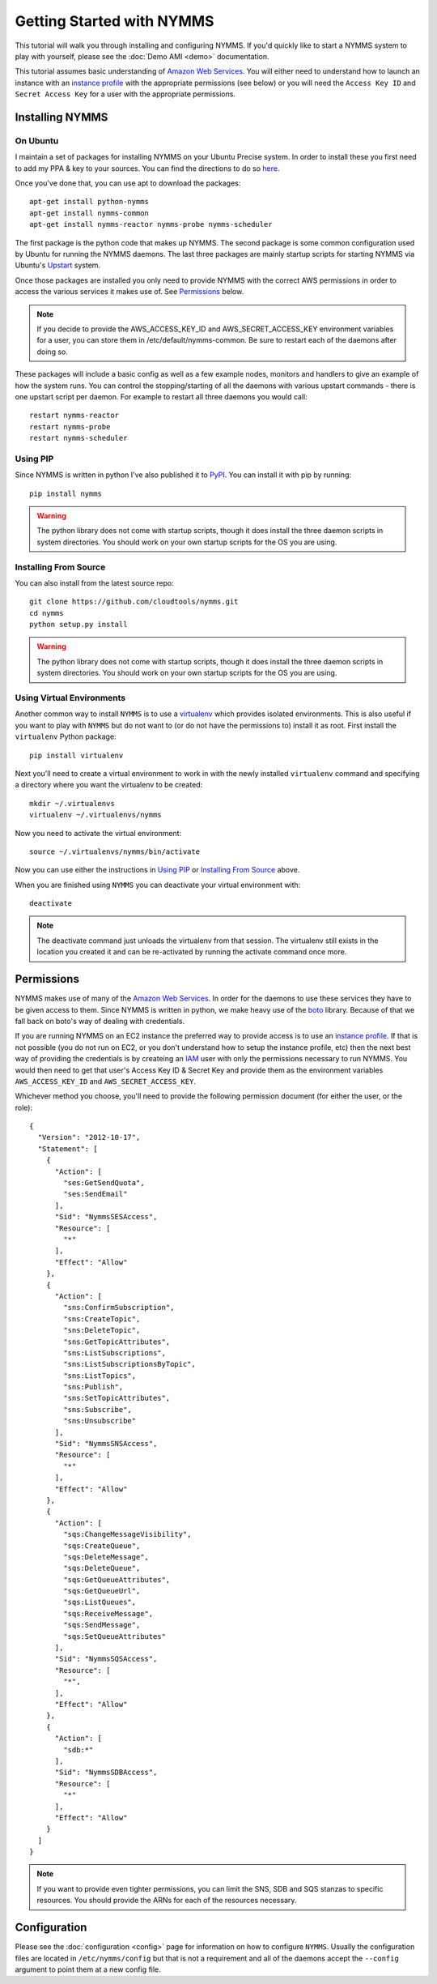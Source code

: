 ==========================
Getting Started with NYMMS
==========================

This tutorial will walk you through installing and configuring NYMMS.  If you'd
quickly like to start a NYMMS system to play with yourself, please see
the :doc:`Demo AMI <demo>` documentation.

This tutorial assumes basic understanding of `Amazon Web Services`_.  You will
either need to understand how to launch an instance with an `instance profile`_
with the appropriate permissions (see below) or you will need the
``Access Key ID`` and ``Secret Access Key`` for a user with the appropriate
permissions.


----------------
Installing NYMMS
----------------

On Ubuntu
=========

I maintain a set of packages for installing NYMMS on your Ubuntu Precise
system.  In order to install these you first need to add my PPA & key to your
sources.  You can find the directions to do so
`here <https://launchpad.net/~loki77/+archive/nymms>`_.

Once you've done that, you can use apt to download the packages::

    apt-get install python-nymms
    apt-get install nymms-common
    apt-get install nymms-reactor nymms-probe nymms-scheduler

The first package is the python code that makes up NYMMS.  The second package
is some common configuration used by Ubuntu for running the NYMMS daemons.  The
last three packages are mainly startup scripts for starting NYMMS via Ubuntu's
`Upstart`_ system.

Once those packages are installed you only need to provide NYMMS with the
correct AWS permissions in order to access the various services it makes use
of.  See `Permissions`_ below.

.. note::

    If you decide to provide the AWS_ACCESS_KEY_ID and AWS_SECRET_ACCESS_KEY
    environment variables for a user, you can store them in
    /etc/default/nymms-common.  Be sure to restart each of the daemons after
    doing so.

These packages will include a basic config as well as a few example nodes,
monitors and handlers to give an example of how the system runs.  You can
control the stopping/starting of all the daemons with various upstart
commands - there is one upstart script per daemon.  For example to restart all
three daemons you would call::

    restart nymms-reactor
    restart nymms-probe
    restart nymms-scheduler

.. _`Upstart`: http://upstart.ubuntu.com/cookbook/


Using PIP
=========

Since NYMMS is written in python I've also published it to `PyPI`_.  You can
install it with pip by running::

    pip install nymms

.. warning::

    The python library does not come with startup scripts, though it does
    install the three daemon scripts in system directories.  You should work on
    your own startup scripts for the OS you are using.

.. _`PyPI`: https://pypi.python.org/pypi

Installing From Source
======================

You can also install from the latest source repo::

    git clone https://github.com/cloudtools/nymms.git
    cd nymms
    python setup.py install

.. warning::

    The python library does not come with startup scripts, though it does
    install the three daemon scripts in system directories.  You should work on
    your own startup scripts for the OS you are using.

Using Virtual Environments
===========================

Another common way to install ``NYMMS`` is to use a `virtualenv`_ which
provides isolated environments.  This is also useful if you want to play with
``NYMMS`` but do not want to (or do not have the permissions to) install it as
root.  First install the ``virtualenv`` Python package::

    pip install virtualenv

Next you'll need to create a virtual environment to work in with the newly
installed ``virtualenv`` command and specifying a directory where you want
the virtualenv to be created::

    mkdir ~/.virtualenvs
    virtualenv ~/.virtualenvs/nymms

Now you need to activate the virtual environment::

    source ~/.virtualenvs/nymms/bin/activate

Now you can use either the instructions in `Using PIP`_ or 
`Installing From Source`_ above.

When you are finished using ``NYMMS`` you can deactivate your virtual
environment with::

    deactivate

.. note::

    The deactivate command just unloads the virtualenv from that session.
    The virtualenv still exists in the location you created it and can be
    re-activated by running the activate command once more.

.. _`virtualenv`: http://www.virtualenv.org/en/latest/


-----------
Permissions
-----------

NYMMS makes use of many of the `Amazon Web Services`_.  In order for the
daemons to use these services they have to be given access to them.  Since
NYMMS is written in python, we make heavy use of the `boto`_ library.
Because of that we fall back on boto's way of dealing with credentials.

If you are running NYMMS on an EC2 instance the preferred way to provide
access is to use an `instance profile`_.  If that is not possible (you do not
run on EC2, or you don't understand how to setup the instance profile, etc)
then the next best way of providing the credentials is by createing an `IAM`_
user with only the permissions necessary to run NYMMS.  You would then need
to get that user's Access Key ID & Secret Key and provide them as the
environment variables ``AWS_ACCESS_KEY_ID`` and ``AWS_SECRET_ACCESS_KEY``.

Whichever method you choose, you'll need to provide the following permission
document (for either the user, or the role)::

    {
      "Version": "2012-10-17",
      "Statement": [
        {
          "Action": [
            "ses:GetSendQuota",
            "ses:SendEmail"
          ],
          "Sid": "NymmsSESAccess",
          "Resource": [
            "*"
          ],
          "Effect": "Allow"
        },
        {
          "Action": [
            "sns:ConfirmSubscription",
            "sns:CreateTopic",
            "sns:DeleteTopic",
            "sns:GetTopicAttributes",
            "sns:ListSubscriptions",
            "sns:ListSubscriptionsByTopic",
            "sns:ListTopics",
            "sns:Publish",
            "sns:SetTopicAttributes",
            "sns:Subscribe",
            "sns:Unsubscribe"
          ],
          "Sid": "NymmsSNSAccess",
          "Resource": [
            "*"
          ],
          "Effect": "Allow"
        },
        {
          "Action": [
            "sqs:ChangeMessageVisibility",
            "sqs:CreateQueue",
            "sqs:DeleteMessage",
            "sqs:DeleteQueue",
            "sqs:GetQueueAttributes",
            "sqs:GetQueueUrl",
            "sqs:ListQueues",
            "sqs:ReceiveMessage",
            "sqs:SendMessage",
            "sqs:SetQueueAttributes"
          ],
          "Sid": "NymmsSQSAccess",
          "Resource": [
            "*",
          ],
          "Effect": "Allow"
        },
        {
          "Action": [
            "sdb:*"
          ],
          "Sid": "NymmsSDBAccess",
          "Resource": [
            "*"
          ],
          "Effect": "Allow"
        }
      ]
    }

.. note::

    If you want to provide even tighter permissions, you can limit the SNS, SDB
    and SQS stanzas to specific resources.  You should provide the ARNs for
    each of the resources necessary.


-------------
Configuration
-------------

Please see the :doc:`configuration <config>` page for information on how to
configure ``NYMMS``.  Usually the configuration files are located in
``/etc/nymms/config`` but that is not a requirement and all of the daemons
accept the ``--config`` argument to point them at a new config file.


.. _`Amazon Web Services`: https://aws.amazon.com/
.. _`AWS`: https://aws.amazon.com/
.. _`boto`: https://github.com/boto/boto
.. _`instance profile`: http://docs.aws.amazon.com/IAM/latest/UserGuide/instance-profiles.html
.. _`IAM`: http://aws.amazon.com/iam/
